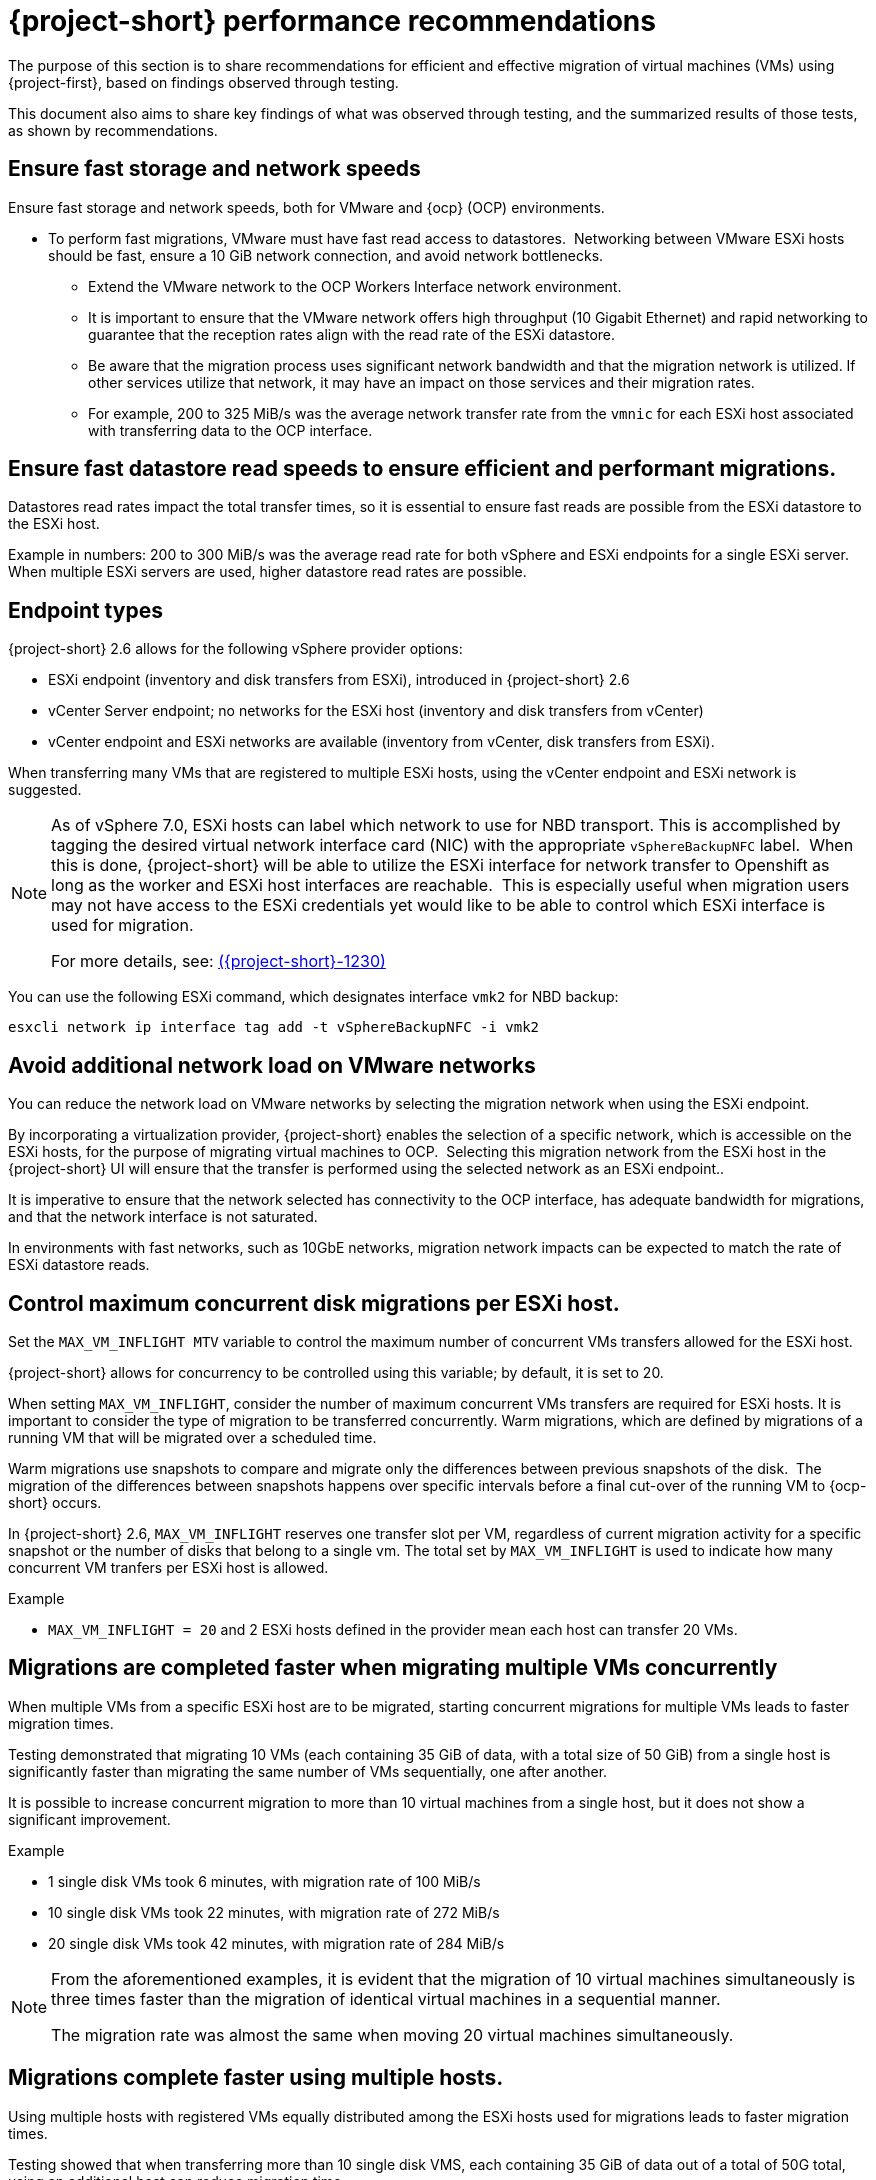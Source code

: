 // Module included in the following assemblies:
//
// * documentation/doc-Migration_Toolkit_for_Virtualization/master.adoc

:_content-type: CONCEPT
[id="mtv-performance-recommendation_{context}"]
= {project-short} performance recommendations

The purpose of this section is to share recommendations for efficient and effective migration of virtual machines (VMs) using {project-first}, based on findings observed through testing.

This document also aims to share key findings of what was observed through testing, and the summarized results of those tests, as shown by recommendations.

[id="mtv-performance-storage-network_{context}"]
== Ensure fast storage and network speeds

Ensure fast storage and network speeds, both for VMware and {ocp} (OCP) environments.

* To perform fast migrations, VMware must have fast read access to datastores.  Networking between VMware ESXi hosts should be fast, ensure a 10 GiB network connection, and avoid network bottlenecks.

** Extend the VMware network to the OCP Workers Interface network environment.

** It is important to ensure that the VMware network offers high throughput (10 Gigabit Ethernet) and rapid networking to guarantee that the reception rates align with the read rate of the ESXi datastore.

** Be aware that the migration process uses significant network bandwidth and that the migration network is utilized. If other services utilize that network, it may have an impact on those services and their migration rates.

** For example, 200 to 325 MiB/s was the average network transfer rate from the `vmnic` for each ESXi host associated with transferring data to the OCP interface.

[id="mtv-performance-datastore-read_{context}"]
== Ensure fast datastore read speeds to ensure efficient and performant migrations.

Datastores read rates impact the total transfer times, so it is essential to ensure fast reads are possible from the ESXi datastore to the ESXi host.  


Example in numbers: 200 to 300 MiB/s was the average read rate for both vSphere and ESXi endpoints for a single ESXi server. When multiple ESXi servers are used, higher datastore read rates are possible.

[id="mtv-performance-endpoint-types_{context}"]
== Endpoint types 

{project-short} 2.6 allows for the following vSphere provider options:

* ESXi endpoint (inventory and disk transfers from ESXi), introduced in {project-short} 2.6

* vCenter Server endpoint; no networks for the ESXi host (inventory and disk transfers from vCenter)

* vCenter endpoint and ESXi networks are available (inventory from vCenter, disk transfers from ESXi).

When transferring many VMs that are registered to multiple ESXi hosts, using the vCenter endpoint and ESXi network is suggested.

[NOTE]
====
As of vSphere 7.0, ESXi hosts can label which network to use for NBD transport. This is accomplished by tagging the desired virtual network interface card (NIC) with the appropriate `vSphereBackupNFC` label.  When this is done, {project-short} will be able to utilize the ESXi interface for network transfer to Openshift as long as the worker and ESXi host interfaces are reachable.  This is especially useful when migration users may not have access to the ESXi credentials yet would like to be able to control which ESXi interface is used for migration. 

For more details, see: link:https://issues.redhat.com/browse/MTV-1230[({project-short}-1230)]
====

You can use the following ESXi command, which designates interface `vmk2` for NBD backup:

[source,terminal]
----
esxcli network ip interface tag add -t vSphereBackupNFC -i vmk2
----

[id="mtv-performance-network-loads_{context}"]
== Avoid additional network load on VMware networks

You can reduce the network load on VMware networks by selecting the migration network when using the ESXi endpoint.

By incorporating a virtualization provider, {project-short} enables the selection of a specific network, which is accessible on the ESXi hosts, for the purpose of migrating virtual machines to OCP.  Selecting this migration network from the ESXi host in the {project-short} UI will ensure that the transfer is performed using the selected network as an ESXi endpoint..

It is imperative to ensure that the network selected has connectivity to the OCP interface, has adequate bandwidth for migrations, and that the network interface is not saturated.

In environments with fast networks, such as 10GbE networks, migration network impacts can be expected to match the rate of ESXi datastore reads.

[id="mtv-performance-concurrent-disk_{context}"]
== Control maximum concurrent disk migrations per ESXi host.

Set the `MAX_VM_INFLIGHT MTV` variable to control the maximum number of concurrent VMs transfers allowed for the ESXi host. 

{project-short} allows for concurrency to be controlled using this variable; by default, it is set to 20.

When setting `MAX_VM_INFLIGHT`, consider the number of maximum concurrent VMs transfers are required for ESXi hosts. It is important to consider the type of migration to be transferred concurrently. Warm  migrations, which are defined by migrations of a running VM that will be migrated over a scheduled time.

Warm migrations use snapshots to compare and migrate only the differences between previous snapshots of the disk.  The migration of the differences between snapshots happens over specific intervals before a final cut-over of the running VM to {ocp-short} occurs. 

In {project-short} 2.6, `MAX_VM_INFLIGHT` reserves one transfer slot per VM, regardless of current migration activity for a specific snapshot or the number of disks that belong to a single vm. The total set by `MAX_VM_INFLIGHT` is used to indicate how many concurrent VM tranfers per ESXi host is allowed.

.Example

* `MAX_VM_INFLIGHT = 20` and 2 ESXi hosts defined in the provider mean each host can transfer 20 VMs.

[id="mtv-performance-multiple-vms-concurrently_{context}"]
== Migrations are completed faster when migrating multiple VMs concurrently


When multiple VMs from a specific ESXi host are to be migrated, starting concurrent migrations for multiple VMs leads to faster migration times. 

Testing demonstrated that migrating 10 VMs (each containing 35 GiB of data, with a total size of 50 GiB) from a single host is significantly faster than migrating the same number of VMs sequentially, one after another. 

It is possible to increase concurrent migration to more than 10 virtual machines from a single host, but it does not show a significant improvement. 

.Example

* 1 single disk VMs took 6 minutes, with migration rate of 100 MiB/s

* 10 single disk VMs took 22 minutes, with migration rate of 272 MiB/s

* 20 single disk VMs took 42 minutes, with migration rate of 284 MiB/s

[NOTE]
====
From the aforementioned examples, it is evident that the migration of 10 virtual machines simultaneously is three times faster than the migration of identical virtual machines in a sequential manner.

The migration rate was almost the same when moving 20 virtual machines simultaneously.
====

[id="mtv-performance-multiple-hosts_{context}"]
== Migrations complete faster using multiple hosts.

Using multiple hosts with registered VMs equally distributed among the ESXi hosts used for migrations leads to faster migration times.

Testing showed that when transferring more than 10 single disk VMS, each containing 35 GiB of data out of a total of 50G total, using an additional host can reduce migration time.

.Example

* 80 single disk VMs, containing 35 GiB of data each, using a single host took 2 hours and 43 minutes, with a migration rate of 294 MiB/s.

* 80 single disk VMs, containing 35 GiB of data each, using 8 ESXi hosts took 41 minutes, with a migration rate of 1,173 MiB/s.

[NOTE]
====
From the aforementioned examples, it is evident that migrating 80 VMs from 8 ESXi hosts, 10 from each host, concurrently is four times faster than running the same VMs from a single ESXi host. 

Migrating a larger number of VMs from more than 8 ESXi hosts concurrently could potentially show increased performance. However, it was not tested and therefore not recommended.
====

[id="mtv-performance-bios-profile_{context}"]
== Set ESXi hosts BIOS profile and ESXi Host Power Management for High Performance

Where possible, ensure that hosts used to perform migrations are set with BIOS' profiles related to maximum performance.  Hosts which use Host Power Management controlled within vSphere should check that ‘High Performance’ is set.

Testing showed that when transferring more than 10 VMs with both BIOS and host power management set accordingly, migrations had an increase of 15 MiB in the average datastore read rate.

[id="mtv-performance-multiple-migration-plans_{context}"]
== Multiple migration plans compared to a single large migration plan

The maximum number of disks that can be referenced by a single migration plan is 500. For more details, see link:https://issues.redhat.com/browse/MTV-1203[(MTV-1203)]. 

When attempting to migrate many VMs in a single migration plan, it can take some time for all migrations to start.  By breaking up one migration plan into several migration plans, it is possible to start them at the same time.

Comparing migrations of:

* 500 VMs using 8 ESXi hosts in 1 plan, `max_vm_inflight=100`,  took 5 hours and 10 minutes.

* 800 VMs using 8 ESXi hosts with 8 plans, `max_vm_inflight=100`, took 57 minutes.

Testing showed that by breaking one single large plan into multiple moderately sized plans, for example, 100 VMS per plan, the total migration time can be reduced.

[id="mtv-performance-max-values_{context}"]
== Maximum values tested

* Maximum number of ESXi hosts tested: 8
* Maximum number of VMs in a single migration plan: 500
* Maximum number of VMs migrated in a single test: 5000
* Maximum number of migration plans performed concurrently: 40
* Maximum single disk size migrated: 6 T disks, which contained 3 Tb of data
* Maximum number of disks on a single VM migrated: 50
* Highest observed single datastore read rate from a single ESXi server:  312 MiB/second
* Highest observed multi-datastore read rate using eight ESXi servers and two datastores: 1,242 MiB/second
* Highest observed virtual NIC transfer rate to an {ocp-name} worker: 327 MiB/second
* Maximum migration transfer rate of a single disk: 162 MiB/second (rate observed when transferring 1.5Tb case/time using utilized data)
* Maximum cold migration transfer rate of the multiple VMs (single disk) from a single ESXi host: 294 MiB/s (concurrent migration of 30 VMs, 35/50 GiB used, from Single ESXi)
* Maximum cold migration transfer rate of the multiple VMs (single disk) from multiple ESXi hosts: 1173MB/s (concurrent migration of 80 VMs, 35/50 GiB used, from 8 ESXi servers, 10 VMs from each ESXi)

For additional details on performance, see xref:mtv-performance-addendum_mtv[{project-short} performance addendum]
